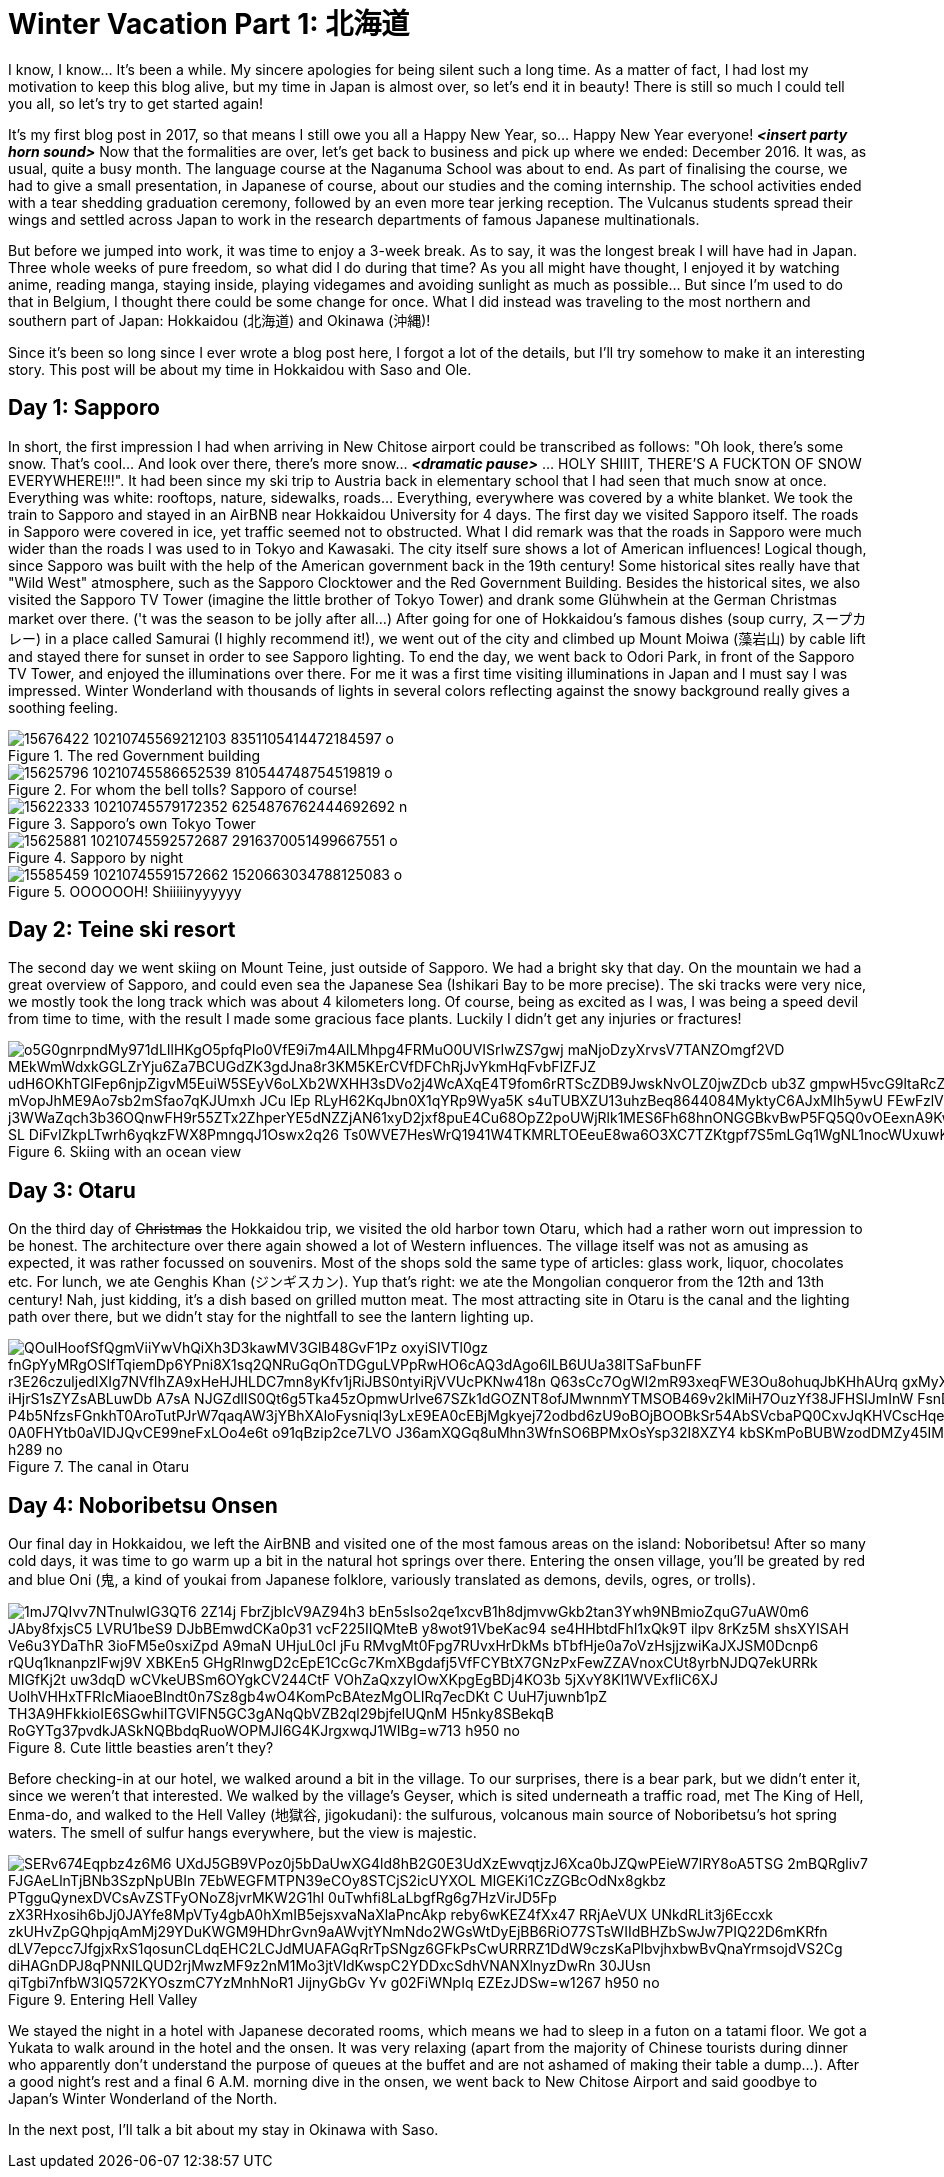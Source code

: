 = Winter Vacation Part 1: 北海道

I know, I know... It's been a while. My sincere apologies for being silent such a long time. As a matter of fact, I had lost my motivation to keep this blog alive, but my time in Japan is almost over, so let's end it in beauty! There is still so much I could tell you all, so let's try to get started again!

It's my first blog post in 2017, so that means I still owe you all a Happy New Year, so... Happy New Year everyone! *_<insert party horn sound>_* Now that the formalities are over, let's get back to business and pick up where we ended: December 2016. It was, as usual, quite a busy month. The language course at the Naganuma School was about to end. As part of finalising the course, we had to give a small presentation, in Japanese of course, about our studies and the coming internship. The school activities ended with a tear shedding graduation ceremony, followed by an even more tear jerking reception. The Vulcanus students spread their wings and settled across Japan to work in the research departments of famous Japanese multinationals.

But before we jumped into work, it was time to enjoy a 3-week break. As to say, it was the longest break I will have had in Japan. Three whole weeks of pure freedom, so what did I do during that time? As you all might have thought, I enjoyed it by watching anime, reading manga, staying inside, playing videgames and avoiding sunlight as much as possible... But since I'm used to do that in Belgium, I thought there could be some change for once. What I did instead was traveling to the most northern and southern part of Japan: Hokkaidou (北海道) and Okinawa (沖縄)! 

Since it's been so long since I ever wrote a blog post here, I forgot a lot of the details, but I'll try somehow to make it an interesting story. This post will be about my time in Hokkaidou with Saso and Ole.

== Day 1: Sapporo
In short, the first impression I had when arriving in New Chitose airport could be transcribed as follows: "Oh look, there's some snow. That's cool... And look over there, there's more snow... *_<dramatic pause>_* ... HOLY SHIIIT, THERE'S A FUCKTON OF SNOW EVERYWHERE!!!". 
It had been since my ski trip to Austria back in elementary school that I had seen that much snow at once. Everything was white: rooftops, nature, sidewalks, roads... Everything, everywhere was covered by a white blanket.
We took the train to Sapporo and stayed in an AirBNB near Hokkaidou University for 4 days. The first day we visited Sapporo itself.
The roads in Sapporo were covered in ice, yet traffic seemed not to obstructed. What I did remark was that the roads in Sapporo were much wider than the roads I was used to in Tokyo and Kawasaki. 
The city itself sure shows a lot of American influences! Logical though, since Sapporo was built with the help of the American government back in the 19th century! Some historical sites really have that "Wild West" atmosphere, such as the Sapporo Clocktower and the Red Government Building.
Besides the historical sites, we also visited the Sapporo TV Tower (imagine the little brother of Tokyo Tower) and drank some Glühwhein at the German Christmas market over there. ('t was the season to be jolly after all...)
After going for one of Hokkaidou's famous dishes (soup curry, スープカレー) in a place called Samurai (I highly recommend it!), we went out of the city and climbed up Mount Moiwa (藻岩山) by cable lift and stayed there for sunset in order to see Sapporo lighting.
To end the day, we went back to Odori Park, in front of the Sapporo TV Tower, and enjoyed the illuminations over there. For me it was a first time visiting illuminations in Japan and I must say I was impressed. Winter Wonderland with thousands of lights in several colors reflecting against the snowy background really gives a soothing feeling.

.The red Government building
image::https://scontent-nrt1-1.xx.fbcdn.net/v/t31.0-8/15676422_10210745569212103_8351105414472184597_o.jpg?oh=cd743238ce1179d6924d7465e71ddede&oe=59CB5CCC[]

.For whom the bell tolls? Sapporo of course!
image::https://scontent-nrt1-1.xx.fbcdn.net/v/t31.0-8/15625796_10210745586652539_810544748754519819_o.jpg?oh=055a320d1cd22b61edc96348b3b94e65&oe=59C5C7D6[]

.Sapporo's own Tokyo Tower
image::https://scontent-nrt1-1.xx.fbcdn.net/v/t1.0-9/15622333_10210745579172352_6254876762444692692_n.jpg?oh=39c6bdaee6dd826fd80ea999895fba31&oe=59D779E0[]

.Sapporo by night
image::https://scontent-nrt1-1.xx.fbcdn.net/v/t31.0-8/15625881_10210745592572687_2916370051499667551_o.jpg?oh=e0db122d86203759d8b8f69f4557798a&oe=59CDF2E1[]

.OOOOOOH! Shiiiiinyyyyyy
image::https://scontent-nrt1-1.xx.fbcdn.net/v/t31.0-8/15585459_10210745591572662_1520663034788125083_o.jpg?oh=e9ca79842ec14b9babbdba979505ee4b&oe=59DBA8F7[]

== Day 2: Teine ski resort
The second day we went skiing on Mount Teine, just outside of Sapporo. We had a bright sky that day. On the mountain we had a great overview of Sapporo, and could even sea the Japanese Sea (Ishikari Bay to be more precise).
The ski tracks were very nice, we mostly took the long track which was about 4 kilometers long. Of course, being as excited as I was, I was being a speed devil from time to time, with the result I made some gracious face plants. Luckily I didn't get any injuries or fractures!

.Skiing with an ocean view
image::https://lh3.googleusercontent.com/o5G0gnrpndMy971dLIlHKgO5pfqPIo0VfE9i7m4AlLMhpg4FRMuO0UVISrIwZS7gwj_maNjoDzyXrvsV7TANZOmgf2VD_MEkWmWdxkGGLZrYju6Za7BCUGdZK3gdJna8r3KM5KErCVfDFChRjJvYkmHqFvbFlZFJZ_udH6OKhTGlFep6njpZigvM5EuiW5SEyV6oLXb2WXHH3sDVo2j4WcAXqE4T9fom6rRTScZDB9JwskNvOLZ0jwZDcb_ub3Z-gmpwH5vcG9ltaRcZ5cAMn4rbD-xvZOBwKp90i2m40TXuI-S-mVopJhME9Ao7sb2mSfao7qKJUmxh_JCu_lEp_RLyH62KqJbn0X1qYRp9Wya5K_s4uTUBXZU13uhzBeq8644084MyktyC6AJxMIh5ywU-FEwFzlV2kJF8-j3WWaZqch3b36OQnwFH9r55ZTx2ZhperYE5dNZZjAN61xyD2jxf8puE4Cu68OpZ2poUWjRlk1MES6Fh68hnONGGBkvBwP5FQ5Q0vOEexnA9KwOA9WjJzkSSoZV4l2F5K1ONjFGpE2z4BQT-SL-DiFvIZkpLTwrh6yqkzFWX8PmngqJ1Oswx2q26--Ts0WVE7HesWrQ1941W4TKMRLTOEeuE8wa6O3XC7TZKtgpf7S5mLGq1WgNL1nocWUxuwKoF9bsSUw=w1267-h950-no[]

== Day 3: Otaru
On the third day of pass:[<strike>Christmas</strike>] the Hokkaidou trip, we visited the old harbor town Otaru, which had a rather worn out impression to be honest. The architecture over there again showed a lot of Western influences.
The village itself was not as amusing as expected, it was rather focussed on souvenirs. Most of the shops sold the same type of articles: glass work, liquor, chocolates etc.
For lunch, we ate Genghis Khan (ジンギスカン). Yup that's right: we ate the Mongolian conqueror from the 12th and 13th century! Nah, just kidding, it's a dish based on grilled mutton meat.
The most attracting site in Otaru is the canal and the lighting path over there, but we didn't stay for the nightfall to see the lantern lighting up.

.The canal in Otaru
image::https://lh3.googleusercontent.com/QOuIHoofSfQgmViiYwVhQiXh3D3kawMV3GlB48GvF1Pz_oxyiSIVTl0gz_fnGpYyMRgOSIfTqiemDp6YPni8X1sq2QNRuGqOnTDGguLVPpRwHO6cAQ3dAgo6lLB6UUa38lTSaFbunFF-r3E26czuljedIXIg7NVfIhZA9xHeHJHLDC7mn8yKfv1jRiJBS0ntyiRjVVUcPKNw418n-Q63sCc7OgWI2mR93xeqFWE3Ou8ohuqJbKHhAUrq_gxMyXP2dOEuwjN1Ht8V_bw7UhcPFZRB-iHjrS1sZYZsABLuwDb_A7sA-NJGZdlIS0Qt6g5Tka45zOpmwUrlve67SZk1dGOZNT8ofJMwnnmYTMSOB469v2klMiH7OuzYf38JFHSIJmInW-FsnDIt4pckqQSnngdnWkJEF_P4b5NfzsFGnkhT0AroTutPJrW7qaqAW3jYBhXAloFysniql3yLxE9EA0cEBjMgkyej72odbd6zU9oBOjBOOBkSr54AbSVcbaPQ0CxvJqKHVCscHqeEmYQNwE8h0HMnJZ1eDTFZGl027-0A0FHYtb0aVIDJQvCE99neFxLOo4e6t_o91qBzip2ce7LVO--J36amXQGq8uMhn3WfnSO6BPMxOsYsp32I8XZY4_-kbSKmPoBUBWzodDMZy45IMWXiYBvMNUuZohwqfA=w385-h289-no[]

== Day 4: Noboribetsu Onsen
Our final day in Hokkaidou, we left the AirBNB and visited one of the most famous areas on the island: Noboribetsu! After so many cold days, it was time to go warm up a bit in the natural hot springs over there. Entering the onsen village, you'll be greated by red and blue Oni (鬼,  a kind of youkai from Japanese folklore, variously translated as demons, devils, ogres, or trolls).

.Cute little beasties aren't they?
image::https://lh3.googleusercontent.com/1mJ7QIvv7NTnulwIG3QT6_2Z14j-FbrZjbIcV9AZ94h3_bEn5sIso2qe1xcvB1h8djmvwGkb2tan3Ywh9NBmioZquG7uAW0m6_JAby8fxjsC5_LVRU1beS9-DJbBEmwdCKa0p31_vcF225IIQMteB-y8wot91VbeKac94-se4HHbtdFhI1xQk9T-ilpv_8rKz5M_shsXYISAH_Ve6u3YDaThR-3ioFM5e0sxiZpd-A9maN_UHjuL0cl-jFu-RMvgMt0Fpg7RUvxHrDkMs_bTbfHje0a7oVzHsjjzwiKaJXJSM0Dcnp6-rQUq1knanpzIFwj9V_XBKEn5_GHgRlnwgD2cEpE1CcGc7KmXBgdafj5VfFCYBtX7GNzPxFewZZAVnoxCUt8yrbNJDQ7ekURRk-MIGfKj2t_uw3dqD_wCVkeUBSm6OYgkCV244CtF_VOhZaQxzyIOwXKpgEgBDj4KO3b-5jXvY8Kl1WVExfliC6XJ-UolhVHHxTFRIcMiaoeBIndt0n7Sz8gb4wO4KomPcBAtezMgOLIRq7ecDKt-C--UuH7juwnb1pZ-TH3A9HFkkioIE6SGwhiITGVlFN5GC3gANqQbVZB2ql29bjfelUQnM-H5nky8SBekqB-RoGYTg37pvdkJASkNQBbdqRuoWOPMJI6G4KJrgxwqJ1WIBg=w713-h950-no[]

Before checking-in at our hotel, we walked around a bit in the village. To our surprises, there is a bear park, but we didn't enter it, since we weren't that interested. 
We walked by the village's Geyser, which is sited underneath a traffic road, met The King of Hell, Enma-do, and walked to the Hell Valley (地獄谷, jigokudani): the sulfurous, volcanous main source of Noboribetsu's hot spring waters. The smell of sulfur hangs everywhere, but the view is majestic.

.Entering Hell Valley
image::https://lh3.googleusercontent.com/SERv674Eqpbz4z6M6-UXdJ5GB9VPoz0j5bDaUwXG4ld8hB2G0E3UdXzEwvqtjzJ6Xca0bJZQwPEieW7lRY8oA5TSG-2mBQRgliv7-FJGAeLlnTjBNb3SzpNpUBIn_7EbWEGFMTPN39eCOy8STCjS2icUYXOL-MlGEKi1CzZGBcOdNx8gkbz_PTgguQynexDVCsAvZSTFyONoZ8jvrMKW2G1hl-0uTwhfi8LaLbgfRg6g7HzVirJD5Fp-zX3RHxosih6bJj0JAYfe8MpVTy4gbA0hXmIB5ejsxvaNaXlaPncAkp-reby6wKEZ4fXx47_RRjAeVUX-UNkdRLit3j6Eccxk_zkUHvZpGQhpjqAmMj29YDuKWGM9HDhrGvn9aAWvjtYNmNdo2WGsWtDyEjBB6RiO77STsWIIdBHZbSwJw7PIQ22D6mKRfn-dLV7epcc7JfgjxRxS1qosunCLdqEHC2LCJdMUAFAGqRrTpSNgz6GFkPsCwURRRZ1DdW9czsKaPlbvjhxbwBvQnaYrmsojdVS2Cg_diHAGnDPJ8qPNNILQUD2rjMwzMF9z2nM1Mo3jtVldKwspC2YDDxcSdhVNANXlnyzDwRn-30JUsn_qiTgbi7nfbW3IQ572KYOszmC7YzMnhNoR1_JijnyGbGv-Yv-g02FiWNpIq-EZEzJDSw=w1267-h950-no[]

We stayed the night in a hotel with Japanese decorated rooms, which means we had to sleep in a futon on a tatami floor. We got a Yukata to walk around in the hotel and the onsen. It was very relaxing (apart from the majority of Chinese tourists during dinner who apparently don't understand the purpose of queues at the buffet and are not ashamed of making their table a dump...).
After a good night's rest and a final 6 A.M. morning dive in the onsen, we went back to New Chitose Airport and said goodbye to Japan's Winter Wonderland of the North.

In the next post, I'll talk a bit about my stay in Okinawa with Saso. 